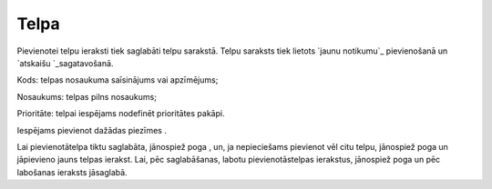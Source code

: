 .. 7306 =========Telpa========= 
Pievienotei telpu ieraksti tiek saglabāti telpu sarakstā. Telpu
saraksts tiek lietots `jaunu notikumu`_ pievienošanā un `atskaišu
`_sagatavošanā.





Kods: telpas nosaukuma saīsinājums vai apzīmējums;

Nosaukums: telpas pilns nosaukums;

Prioritāte: telpai iespējams nodefinēt prioritātes pakāpi.

Iespējams pievienot dažādas piezīmes .

Lai pievienotātelpa tiktu saglabāta, jānospiež poga , un, ja
nepieciešams pievienot vēl citu telpu, jānospiež poga un jāpievieno
jauns telpas ierakst. Lai, pēc saglabāšanas, labotu pievienotāstelpas
ierakstus, jānospiež poga un pēc labošanas ieraksts jāsaglabā.

 